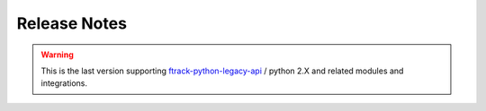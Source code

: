 
..
    :copyright: Copyright (c) 2014 ftrack

.. _release/release_notes:

*************
Release Notes
*************

.. release:: Upcoming

    .. change:: fixed
        :tags: Linux

        Application shortcut points to wrong executable.

    .. change:: fixed
        :tags: UX

        Path with unicode are not rendered spaced correctly.


.. release:: 2.0.0-rc-6
    :date: 2022-06-01

    .. change:: changed
        :tags: Login

        Provide link to get back on logging in through instance address.

    .. change:: changed
        :tags: Style

        Remove play button from action launch and review style.

    .. change:: fixed
        :tags: UX

        Interface expand on long context paths.

    .. change:: fixed
        :tags: Publisher

        Add missing icons and set correct state for drop zone on folders.

    .. change:: fixed
        :tags: Publisher

        Latest published assets are not always refreshing.

    .. change:: changed
        :tags: Style

        Review Dialogs styles.

    .. change:: changed
        :tags: Style

        Review style and icons.

    .. change:: new
        :tags: SystemTray, API

        Allow connect to restart.

    .. change:: changed
        :tags: Plugins

        Remove publisher and launcher from connect codebase.
        Documentation can be found in:

        * :ref:`Publisher documentation <ftrack-connect-publisher-widget:using/publishing>`
        * :ref:`Launcher documentation <ftrack-connect-action-launcher-widget:using/actions>

    .. change:: changed
        :tags: Codestyle

        Run black pass with flags : black --skip-string-normalization -l 79 . on Codebase.

.. release:: 2.0.0-rc-5
    :date: 2022-03-25

    .. change:: fixed
        :tags: Actions

        Random crashes on discovering on null context.

    .. change:: new
        :tags: Module

        Provide ftrak_connect.qt module to abstract imported Qt modules.
        
    .. change:: changed
        :tags: Events

        Sending of usage_events can now be batched.

    .. change:: changed
        :tags: About, Linux

        Linux Desktop entry respect packaged or virtual environment paths.

    .. change:: changed
        :tags: UX

        Add new icons set for Connect.

    .. change:: changed
        :tags: UX

        Connect color theme respect system theme.

.. release:: 2.0.0-rc-4
    :date: 2022-01-15

    .. change:: changed
        :tags: UX

        Assigned tasks are refreshed on cancel.

    .. change:: changed
        :tags: API

        User's plugin folder is created at startup time.

    .. change:: changed
        :tags: UX

        Context selection is changed to a list of assigned tasks.

    .. change:: new
        :tags: UX

        Indicator during discovery of actions.

    .. change:: new
        :tags: API

        Provide ConnectWidget Plugin with custom name attribute to render.

    .. change:: new
        :tags: API

        Improve ConnectWidget error logging.

    .. change:: new
        :tags: API

        Emit usage data for Connect session duration along version and os type.

    .. change:: fixed
        :tags: API

        Storage scenario help points to dead link.

    .. change:: changed
        :tags: UX

        Provide placeholder text in context selectors.

    .. change:: fixed
        :tags: UX

        Menubar icon smaller on Mac.

    .. change:: changed
        :tags: UX

        Update icon set to use font icons (material/ftrack icons) to ensure full hidpi support.

    .. change:: changed
        :tags: UX

        Consolidate font using Roboto.

    .. change:: changed
        :tags: API

        Remove `ftrack_connect.session` utility class, and `shared_session` usage.

    .. change:: changed
        :tags: Logging

        Improve logging readability.

    .. change:: new
        :tags: API

        Restore ftrack_connect.application module to provide environment variable helper methods.

        .. note::

            We provide for backward compatibility the method **prependPath** and **appendPath**, but these will likely be deprated at a later stage.
            The use of newer methods **prepend_path** and **append_path** in the same module are preferred.


.. release:: 2.0.0-rc-3
    :date: 2021-09-23

    .. change:: changed
        :tags: Setup

        Use latest api release version.

    .. change:: fixed
        :tags: API

        Cannot publish after a failed publish, and need to restart connect.


.. release:: 2.0.0-rc-2
    :date: 2021-07-13

    .. change:: changed
        :tags: Documentation

        Update with latest images.

.. release:: 2.0.0-rc-1
    :date: 2021-06-18

    .. change:: changed
        :tags: UI

        Integrations are returned sorted by name in About page.

    .. change:: changed
        :tags: ConnectWidetPlugin

        Improve error handling.

.. release:: 2.0.0-beta-4
    :date: 2021-06-07

    .. change:: new
        :tags: UI

        Allow connect to be always on top of other windows.


.. release:: 2.0.0-beta-3
    :date: 2021-05-21

    .. change:: changed
        :tags: API

        Review ConnectWidgetPlugin base classes.


.. release:: 2.0.0-beta-2
    :date: 2021-03-18

    .. change:: new
        :tags: Ui

        Provide ability to extend connect through ConnectWidgets plugins.


.. release:: 2.0.0-beta-1
    :date: 2021-03-11

    .. change:: changed
        :tags: Ui

        Move to `Pyside2 <https://pypi.org/project/PySide2/>`_.

    .. change:: changed
        :tags: API

        Remove `ftrack-python-legacy-api <https://bitbucket.org/ftrack/ftrack-python-legacy-api/src/master/>`_
        dependency and dependent code.

        .. warning::

            Hooks using ftrack.EVENT_HANDLERS won't be discovered anymore.

    .. change:: new
        :tags: Ui

        Replace `QtExt <https://bitbucket.org/ftrack/qtext>`_ with `Qt.py <https://github.com/mottosso/Qt.py>`_ module.

    .. change:: changed
        :tags: changed

        Move connector integration codebase to `separate repository <https://bitbucket.org/ftrack/ftrack-connector-legacy>`_

    .. change:: new
        :tags: Setup

        Use setuptool_scm to infer version.

    .. change:: fixed
        :tags: Application launcher

        Standalone installation does not correctly inject dependencies at application startup.

    .. change:: changed
        :tags: code

        Port code to python3.
        

.. warning:: 

    This is the last version supporting `ftrack-python-legacy-api <https://bitbucket.org/ftrack/ftrack-python-legacy-api>`_ / python 2.X and related modules and integrations.


.. release:: 1.1.9
    :date: 2021-03-11

    .. change:: fixed
        :tags: open_directory

        Opening component breaks on cloud paths.
 

.. release:: 1.1.8
    :date: 2020-01-21

    .. change:: new
        :tags: Internal

        Added a lockfile mechanism so Connect will exit if another
        instance is already running. Users can pass a command-line
        flag, -a or --allow-multiple, to skip this check.

.. release:: 1.1.7
    :date: 2019-03-08

    .. change:: new
        :tags: Ui

        Added button in About dialog to create a Linux desktop entry file to
        make Connect appear in the applications menu.

.. release:: 1.1.6
    :date: 2018-10-8

    .. change:: changed
        :tags: Ui

        Update icons and style.

    .. change:: fixed
        :tags: Internal

        util.open_directory fails on Windows when path includes spaces.

.. release:: 1.1.5
    :date: 2018-9-13

    .. change:: fixed
        :tags: Logging

        logger breaks with non ascii path.

    .. change:: changed
        :tags: Logging

        Improve logging configuration.

    .. change:: fixed
        :tags: Ui

        Application versions are not correctly sorted.

.. release:: 1.1.4
    :date: 2018-04-27

    .. change:: fixed
        :tags: Import asset

        Import Asset breaks checking for asset in remote locations.

    .. change:: changed
        :tags: Crew

        Remove Crew widget chat and notifications.

    .. change:: changed
        :tags: Ui

        Added feature to hide the ftrack-connect UI on startup. This is done
        with the flag "--silent" or "-s".

.. release:: 1.1.3
    :date: 2018-02-02

    .. change:: fixed
       :tags: Plugins

        `ftrack.connect.plugin.debug-information` only published for the legacy
        api.

.. release:: 1.1.2
    :date: 2017-12-01

    .. change:: fixed
        :tags: Documentation

        Release notes page is not formatted correct.

.. release:: 1.1.1
    :date: 2017-11-16

    .. change:: fixed
        :tags: API

        Error when publishing in connect with non-task context.

.. release:: 1.1.0
    :date: 2017-09-12

    .. change:: changed
       :tags: Import asset

       Component location picker now defaults to location where the component
       exists. If a component exists in more than one location, the priority
       order determines the default location.

    .. change:: fixed
        :tags: Info dialog, Tasks dialog

        Info and Tasks dialogs are not compatible with recent versions of
        Qt.

    .. change:: fixed
        :tags: API

        All widgets are not compatible with recent versions of Qt.

.. release:: 1.0.1
    :date: 2017-07-11

    .. change:: fixed
        :tags: Asset manager

        Cannot change version of versions with a sequence component.

.. release:: 1.0.0
    :date: 2017-07-07

    .. change:: fixed
        :tags: API

        Errors in hooks are shown as event hub errors.

    .. change:: fixed
        :tags: Ui, Asset manager

        Asset manager fails to open in some rare cases.

    .. change:: fixed
        :tags: API

        Application search on disk does not follow symlinks.

    .. change:: changed
        :tags: Events, API

        The `ftrack.connect.application.launch` event is now also emitted through the new
        api. The event allows you to modify the command and/or environment of applications
        before they are launched.

    .. change:: changed
        :tags: API

        Changed Connector based plugins to use the new API to publish assets.

    .. change:: fixed
        :tags: Ui, Import asset

        Import asset dialog errors when a version has no user.

    .. change:: changed
        :tags: API

        Changed from using legacy API locations to using locations from the
        ftrack-python-api. Make sure to read the migration notes before
        upgrading:

    .. change:: fixed
        :tags: Internal

        Fixed occasional X11 related crashes when launching actions on Linux.

    .. change:: changed
        :tags: Publish

        The new api and locations are used for publishing.

    .. change:: changed
        :tags: Internal

        X11 windows system is not thread safe.

    .. change:: changed
        :tags: Ui, Asset manager, Internal

        Update color on version indicator in asset manager.

    .. change:: fixed
        :tags: Settings

        Numberic settings cannot be set to higher than 99.

.. release:: 0.1.33
    :date: 2017-01-17

    .. change:: fixed
        :tags: Documentation

        Installation and usage instructions are confusing for users who have
        downloaded the pre-built package.

.. release:: 0.1.32
    :date: 2016-12-01

    .. change:: fixed
        :tags: API

        Switched to require ftrack-python-api > 1.0.0.

.. release:: 0.1.31
    :date: 2016-12-01

    .. change:: fixed
        :tags: Widget

        Entity picker may cause instability on some combinations of
        platforms and applications.

    .. change:: new
        :tags: Asset version scanner

        Added new method to scan for new asset versions.

.. release:: 0.1.30
    :date: 2016-09-23

    .. change:: fixed
        :tags: Asset manager

        Asset manager fails to switch versions if an asset is removed without
        refreshing the list.

.. release:: 0.1.29
    :date: 2016-09-21

    .. change:: fixed
        :tags: Internal

        Wrapper for PySide2 and Qt5 does not work properly on Windows.

.. release:: 0.1.28
    :date: 2016-09-16

    .. change:: changed
        :tags: Internal

        Add wrapper for PySide2 / Qt5 to support Maya 2017 and other future
        applications that rely on later versions of Qt.

    .. change:: fixed
        :tags: Internal, API

        Connect break in case of slow connection or missing url icon.

    .. change:: changed
        :tags: Internal

        Speedup asset manager.

    .. change:: fixed
        :tags: Internal

        Connect logs are saved to the wrong directory.

.. release:: 0.1.27
    :date: 2016-08-08

    .. change:: new
        :tags: Actions

        Added default action to reveal a Component in the OS default file
        browser.

.. release:: 0.1.26
    :date: 2016-07-19

    .. change:: new
        :tags: Internal

        Logs are now written to file and the logs directory can be accessed
        via the about menu.

.. release:: 0.1.25
    :date: 2016-06-07

    .. change:: changed
        :tags: Internal

        Improve support for debugging tools.

    .. change:: fixed
        :tags: Asset manager

        Asset versioning change breaks if versions has been deleted.

.. release:: 0.1.24
    :date: 2016-06-07

    .. change:: fixed
        :tags: Login

        Error when starting connect with invalid ftrack server URL.

.. release:: 0.1.23
    :date: 2016-05-06

    .. change:: fixed
        :tags: Events, API

        The `ftrack.connect.publish-components` event listener does not work
        correctly when using Windows.

.. release:: 0.1.22
    :date: 2016-05-02

    .. change:: new
        :tags: Events, API

        Added new `ftrack.connect.publish-components` event listener which
        can be used to publish components from applications not supporting
        the :term:`locations <ftrack:location>` framework.

    .. change:: changed
        :tags: Login

        Login details and credentials are now stored in a json file in the
        platform specific user data folder instead of using QSettings.

    .. change:: fixed
        :tags: Login

        Unable to logout on some platforms.

.. release:: 0.1.21
    :date: 2016-03-30

    .. change:: fixed
        :tags: Events, API

        Event listeners using new API may be registered twice.

.. release:: 0.1.20
    :date: 2016-03-14

    .. change:: new
        :tags: Plugins

        Added a menu option to open the default plugin directory.

    .. change:: changed
        :tags: Login

        Improved error handling for invalid server URLs.

    .. change:: new
        :tags: Login

        Added ability to login using regular users credentials via web interface
        instead of API key. Username and API key fields are therefore hidden by
        default in the ftrack connect login screen.

    .. change:: new
        :tags: Events

        ftrack connect will now respond to the ftrack.connect.discover event
        which can be used to identify if ftrack connect is running for the
        current user.

    .. change:: new
        :tags: Location

        Paths for custom locations that are implemented in the new Python
        API, :ref:`ftrack-python-api <ftrack-python-api:introduction>`,
        are now resolved in Connect.

    .. change:: new
        :tags: Location Scenario

        Added a new hook that can be used to detect problems and present
        information to the user.

        .. seealso::

            :ref:`Verify startup hook <developing/hooks/verify_startup>`

    .. change:: new
        :tags: Location Scenario

        Added a configure storage scenario widget that will be shown on startup
        if a storage scenario has not been configured on the server.

    .. change:: changed
        :tags: Event plugins

        Event plugins are now loaded for the new Python API,
        :ref:`ftrack-python-api <ftrack-python-api:introduction>`.
        :ref:`Read more <release/migration/0.1.20/developer_notes>`

    .. change:: fixed
        :tags: Ui

        Restore :py:class:`ftrack_connect.panelcom.PanelComInstance` communication with contextSelector,
        so changes to the environments get reflected into the widgets.

.. release:: 0.1.19
    :date: 2016-01-08

    .. change:: new
        :tags: Context Selector

        Added new
        :py:class:`ftrack_connect.ui.widget.context_selector.ContextSelector`
        widget that can be used to present and browse for a context.

    .. change:: changed

        Removed BrowseTasksSmallWidget in favor of
        :py:class:`ftrack_connect.ui.widget.context_selector.ContextSelector`.

.. release:: 0.1.18
    :date: 2015-11-10

    .. change:: new

        Added new
        :py:class:`ftrack_connect.ui.widget.html_combobox.HtmlComboBox` widget
        and :py:class:`ftrack_connect.ui.widget.html_delegate.HtmlDelegate`.

.. release:: 0.1.17
    :date: 2015-10-16

    .. change:: fixed
        :tags: Actions

        The option *launch with latest* is not respected when launching *Adobe*
        applications.

    .. change:: fixed
        :tags: Developer, Actions

        When launching actions via connect, not all action data are passed when
        firing the launch event.

.. release:: 0.1.16
    :date: 2015-10-02

    .. change:: new

        Display more detailed information about ftrack connect in About window.

        .. seealso::

            :ref:`Add custom information to About window <developing/hooks/plugin_information>`

.. release:: 0.1.15
    :date: 2015-09-22

    .. change:: changed
        :tags: Entity Browser

        Added support for new workflow object icons in entity browser.

    .. change:: fixed
        :tags: Crew

        Humanized notification dates are not always correct.

    .. change:: fixed
        :tags: Publisher

        Clean up after a failed publish fails if not permitted to delete
        version.

.. release:: 0.1.14
    :date: 2015-09-08

    .. change:: new
        :tags: Actions

        Added support for launching actions from Connect.

        .. seealso :: :ref:`using/actions`

    .. change:: new
        :tags: Crew

        Added crew widgets for chat and notifications.

    .. change:: changed
        :tags: Actions

        Applications may now include *description* and *variant*.

    .. change:: changed
        :tags: Developer

        ``thumbnail.Base`` will no longer default to ellipsis shape. Use
        ``thumbnail.EllipsisBase`` for round thumbnails.

.. release:: 0.1.13
    :date: 2015-08-31

    .. change:: changed
        :tags: Publisher

        Update entity browser to support updated naming convention.

.. release:: 0.1.12
    :date: 2015-08-24

    .. change:: new
        :tags: Publisher

        Support custom object types and icons in entity browser.

.. release:: 0.1.11
    :date: 2015-06-05

    .. change:: changed
        :tags: Publisher

        File browser now defaults to home directory.

    .. change:: fixed
        :tags: Publisher

        File browser crashes if file is removed or renamed.

    .. change:: fixed
        :tags: Publisher

        File browser not being refreshed if closed and reopened.

.. release:: 0.1.10
    :date: 2015-05-06

    .. change:: fixed
        :tags: Publisher

        Can not add files via drag and drop with non-ascii characters in the path.

.. release:: 0.1.9
    :date: 2015-03-18

    .. change:: new
        :tags: Developer

        Added base widgets and connectors to be used by application plugins.

.. release:: 0.1.8
    :date: 2015-03-02

    .. change:: fixed
        :tags: Publisher

        Publisher browser breaks when objects and files have non-ascii
        characters.

    .. change:: new
        :tags: Developer, Tutorial

        Added tutorial on how to add you own custom applications and how
        to modify the environment.

    .. change:: changed
        :tags: Publisher

        Added the possibility to specify if you like to version up an existing
        version or create a new version when publishing.
        :ref:`Read more <using/publishing/choose_or_create_asset>`

.. release:: 0.1.7
    :date: 2015-02-03

    .. change:: fixed
        :tags: Publisher

        Publisher is stuck in processing state if publish fails.

.. release:: 0.1.6
    :date: 2015-01-30

    .. change:: change
        :tags: Developer

        Moved logic for finding and starting applications supported by legacy
        plugins from the ftrack connect core to the legacy plugins repository.

    .. change:: fixed

        Unable to launch NukeX on Windows.

    .. change:: fixed

        Wrong Nuke version is launched on Windows if several are installed.

    .. change:: fixed

        Hiero and HieroPlayer are not discovered on Windows.

.. release:: 0.1.5
    :date: 2015-01-26

    .. change:: change

        Include *all* environment variables when launching applications.

.. release:: 0.1.4
    :date: 2015-01-23

    .. change:: new

        Added :ref:`About <faq/where_can_i_see_information_about_my_ftrack_connect>`
        option to menu to display eg. version, logged in user and ftrack server
        url.

    .. change:: change

        Use a managed :term:`location` when publishing from adobe extensions to
        prevent publishing temporary files.

.. release:: 0.1.3
    :date: 2015-01-14

    .. change:: change

        Update default :ref:`action_discover <developing/hooks/action_discover>` and
        :ref:`action_launch <developing/hooks/action_launch>` hooks to
        support new format in ftrack 3.0.3.
        :ref:`Read more <release/migration/0_1_3/developer_notes/updated_action_hooks>`

    .. change:: new

        Support launching applications with legacy ftrack plugins enabled.

    .. change:: fixed

        Fix import error causing Nuke to not launch correctly via Connect.

.. release:: 0.1.2
    :date: 2014-12-17

    .. change::

        Release to match version for package. No changes introduced.

.. release:: 0.1.1
    :date: 2014-12-02

    .. change:: new

        Support publishing independently of applications.

    .. change:: new

        Provide default actions for discovering and launching locally installed
        applications.
